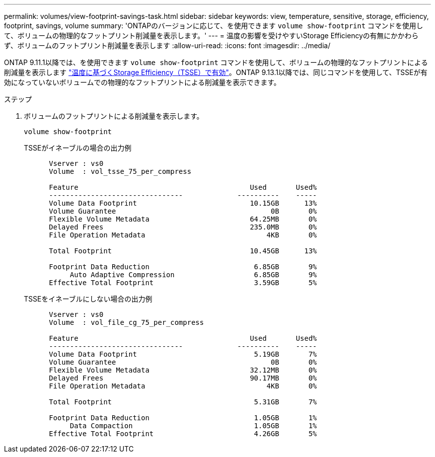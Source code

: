 ---
permalink: volumes/view-footprint-savings-task.html 
sidebar: sidebar 
keywords: view, temperature, sensitive, storage, efficiency, footprint, savings, volume 
summary: 'ONTAPのバージョンに応じて、を使用できます `volume show-footprint` コマンドを使用して、ボリュームの物理的なフットプリント削減量を表示します。' 
---
= 温度の影響を受けやすいStorage Efficiencyの有無にかかわらず、ボリュームのフットプリント削減量を表示します
:allow-uri-read: 
:icons: font
:imagesdir: ../media/


[role="lead"]
ONTAP 9.11.1以降では、を使用できます `volume show-footprint` コマンドを使用して、ボリュームの物理的なフットプリントによる削減量を表示します link:set-efficiency-mode-task.html["温度に基づくStorage Efficiency（TSSE）で有効"]。ONTAP 9.13.1以降では、同じコマンドを使用して、TSSEが有効になっていないボリュームでの物理的なフットプリントによる削減量を表示できます。

.ステップ
. ボリュームのフットプリントによる削減量を表示します。
+
[source, cli]
----
volume show-footprint
----
+
.TSSEがイネーブルの場合の出力例
[listing]
----
      Vserver : vs0
      Volume  : vol_tsse_75_per_compress

      Feature                                         Used       Used%
      --------------------------------             ----------    -----
      Volume Data Footprint                           10.15GB      13%
      Volume Guarantee                                     0B       0%
      Flexible Volume Metadata                        64.25MB       0%
      Delayed Frees                                   235.0MB       0%
      File Operation Metadata                             4KB       0%

      Total Footprint                                 10.45GB      13%

      Footprint Data Reduction                         6.85GB       9%
           Auto Adaptive Compression                   6.85GB       9%
      Effective Total Footprint                        3.59GB       5%
----
+
.TSSEをイネーブルにしない場合の出力例
[listing]
----
      Vserver : vs0
      Volume  : vol_file_cg_75_per_compress

      Feature                                         Used       Used%
      --------------------------------             ----------    -----
      Volume Data Footprint                            5.19GB       7%
      Volume Guarantee                                     0B       0%
      Flexible Volume Metadata                        32.12MB       0%
      Delayed Frees                                   90.17MB       0%
      File Operation Metadata                             4KB       0%

      Total Footprint                                  5.31GB       7%

      Footprint Data Reduction                         1.05GB       1%
           Data Compaction                             1.05GB       1%
      Effective Total Footprint                        4.26GB       5%
----

